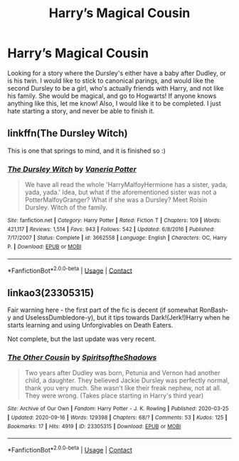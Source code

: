 #+TITLE: Harry’s Magical Cousin

* Harry’s Magical Cousin
:PROPERTIES:
:Author: brookesydney815
:Score: 5
:DateUnix: 1600618119.0
:DateShort: 2020-Sep-20
:FlairText: Request
:END:
Looking for a story where the Dursley's either have a baby after Dudley, or is his twin. I would like to stick to canonical parings, and would like the second Dursley to be a girl, who's actually friends with Harry, and not like his family. She would be magical, and go to Hogwarts! If anyone knows anything like this, let me know! Also, I would like it to be completed. I just hate starting a story, and never be able to finish it.


** linkffn(The Dursley Witch)

This is one that springs to mind, and it is finished so :)
:PROPERTIES:
:Author: SkylarAlpha
:Score: 2
:DateUnix: 1600621292.0
:DateShort: 2020-Sep-20
:END:

*** [[https://www.fanfiction.net/s/3662558/1/][*/The Dursley Witch/*]] by [[https://www.fanfiction.net/u/501267/Vaneria-Potter][/Vaneria Potter/]]

#+begin_quote
  We have all read the whole 'HarryMalfoyHermione has a sister, yada, yada, yada.' Idea, but what if the aforementioned sister was not a PotterMalfoyGranger? What if she was a Dursley? Meet Roisin Dursley. Witch of the family.
#+end_quote

^{/Site/:} ^{fanfiction.net} ^{*|*} ^{/Category/:} ^{Harry} ^{Potter} ^{*|*} ^{/Rated/:} ^{Fiction} ^{T} ^{*|*} ^{/Chapters/:} ^{109} ^{*|*} ^{/Words/:} ^{421,117} ^{*|*} ^{/Reviews/:} ^{1,514} ^{*|*} ^{/Favs/:} ^{943} ^{*|*} ^{/Follows/:} ^{542} ^{*|*} ^{/Updated/:} ^{6/8/2016} ^{*|*} ^{/Published/:} ^{7/17/2007} ^{*|*} ^{/Status/:} ^{Complete} ^{*|*} ^{/id/:} ^{3662558} ^{*|*} ^{/Language/:} ^{English} ^{*|*} ^{/Characters/:} ^{OC,} ^{Harry} ^{P.} ^{*|*} ^{/Download/:} ^{[[http://www.ff2ebook.com/old/ffn-bot/index.php?id=3662558&source=ff&filetype=epub][EPUB]]} ^{or} ^{[[http://www.ff2ebook.com/old/ffn-bot/index.php?id=3662558&source=ff&filetype=mobi][MOBI]]}

--------------

*FanfictionBot*^{2.0.0-beta} | [[https://github.com/FanfictionBot/reddit-ffn-bot/wiki/Usage][Usage]] | [[https://www.reddit.com/message/compose?to=tusing][Contact]]
:PROPERTIES:
:Author: FanfictionBot
:Score: 2
:DateUnix: 1600621319.0
:DateShort: 2020-Sep-20
:END:


** linkao3(23305315)

Fair warning here - the first part of the fic is decent (if somewhat RonBash-y and UselessDumbledore-y), but it tips towards Dark!(Jerk!)Harry when he starts learning and using Unforgivables on Death Eaters.

Not complete, but the last update was very recent.
:PROPERTIES:
:Author: PsiGuy60
:Score: 1
:DateUnix: 1600681430.0
:DateShort: 2020-Sep-21
:END:

*** [[https://archiveofourown.org/works/23305315][*/The Other Cousin/*]] by [[https://www.archiveofourown.org/users/SpiritsoftheShadows/pseuds/SpiritsoftheShadows][/SpiritsoftheShadows/]]

#+begin_quote
  Two years after Dudley was born, Petunia and Vernon had another child, a daughter. They believed Jackie Dursley was perfectly normal, thank you very much. She wasn't like their freak nephew, not at all. They were wrong. (Takes place starting in Harry's third year)
#+end_quote

^{/Site/:} ^{Archive} ^{of} ^{Our} ^{Own} ^{*|*} ^{/Fandom/:} ^{Harry} ^{Potter} ^{-} ^{J.} ^{K.} ^{Rowling} ^{*|*} ^{/Published/:} ^{2020-03-25} ^{*|*} ^{/Updated/:} ^{2020-09-16} ^{*|*} ^{/Words/:} ^{129398} ^{*|*} ^{/Chapters/:} ^{68/?} ^{*|*} ^{/Comments/:} ^{53} ^{*|*} ^{/Kudos/:} ^{125} ^{*|*} ^{/Bookmarks/:} ^{17} ^{*|*} ^{/Hits/:} ^{4919} ^{*|*} ^{/ID/:} ^{23305315} ^{*|*} ^{/Download/:} ^{[[https://archiveofourown.org/downloads/23305315/The%20Other%20Cousin.epub?updated_at=1600239975][EPUB]]} ^{or} ^{[[https://archiveofourown.org/downloads/23305315/The%20Other%20Cousin.mobi?updated_at=1600239975][MOBI]]}

--------------

*FanfictionBot*^{2.0.0-beta} | [[https://github.com/FanfictionBot/reddit-ffn-bot/wiki/Usage][Usage]] | [[https://www.reddit.com/message/compose?to=tusing][Contact]]
:PROPERTIES:
:Author: FanfictionBot
:Score: 1
:DateUnix: 1600681447.0
:DateShort: 2020-Sep-21
:END:
